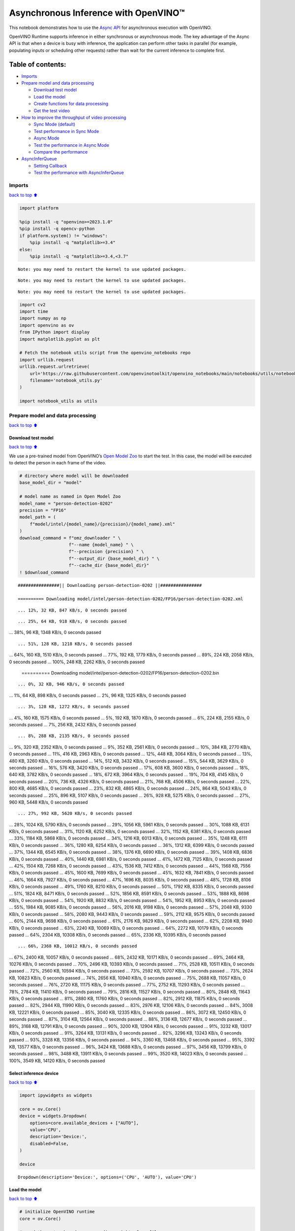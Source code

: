 Asynchronous Inference with OpenVINO™
=====================================

This notebook demonstrates how to use the `Async
API <https://docs.openvino.ai/2024/openvino-workflow/running-inference/optimize-inference/general-optimizations.html>`__
for asynchronous execution with OpenVINO.

OpenVINO Runtime supports inference in either synchronous or
asynchronous mode. The key advantage of the Async API is that when a
device is busy with inference, the application can perform other tasks
in parallel (for example, populating inputs or scheduling other
requests) rather than wait for the current inference to complete first.

Table of contents:
^^^^^^^^^^^^^^^^^^

-  `Imports <#imports>`__
-  `Prepare model and data
   processing <#prepare-model-and-data-processing>`__

   -  `Download test model <#download-test-model>`__
   -  `Load the model <#load-the-model>`__
   -  `Create functions for data
      processing <#create-functions-for-data-processing>`__
   -  `Get the test video <#get-the-test-video>`__

-  `How to improve the throughput of video
   processing <#how-to-improve-the-throughput-of-video-processing>`__

   -  `Sync Mode (default) <#sync-mode-default>`__
   -  `Test performance in Sync Mode <#test-performance-in-sync-mode>`__
   -  `Async Mode <#async-mode>`__
   -  `Test the performance in Async
      Mode <#test-the-performance-in-async-mode>`__
   -  `Compare the performance <#compare-the-performance>`__

-  `AsyncInferQueue <#asyncinferqueue>`__

   -  `Setting Callback <#setting-callback>`__
   -  `Test the performance with
      AsyncInferQueue <#test-the-performance-with-asyncinferqueue>`__

Imports
-------

`back to top ⬆️ <#table-of-contents>`__

.. code:: ipython3

    import platform
    
    %pip install -q "openvino>=2023.1.0"
    %pip install -q opencv-python 
    if platform.system() != "windows":
        %pip install -q "matplotlib>=3.4"
    else:
        %pip install -q "matplotlib>=3.4,<3.7"


.. parsed-literal::

    Note: you may need to restart the kernel to use updated packages.


.. parsed-literal::

    Note: you may need to restart the kernel to use updated packages.


.. parsed-literal::

    Note: you may need to restart the kernel to use updated packages.


.. code:: ipython3

    import cv2
    import time
    import numpy as np
    import openvino as ov
    from IPython import display
    import matplotlib.pyplot as plt
    
    # Fetch the notebook utils script from the openvino_notebooks repo
    import urllib.request
    urllib.request.urlretrieve(
        url='https://raw.githubusercontent.com/openvinotoolkit/openvino_notebooks/main/notebooks/utils/notebook_utils.py',
        filename='notebook_utils.py'
    )
    
    import notebook_utils as utils

Prepare model and data processing
---------------------------------

`back to top ⬆️ <#table-of-contents>`__

Download test model
~~~~~~~~~~~~~~~~~~~

`back to top ⬆️ <#table-of-contents>`__

We use a pre-trained model from OpenVINO’s `Open Model
Zoo <https://docs.openvino.ai/2024/documentation/legacy-features/model-zoo.html>`__
to start the test. In this case, the model will be executed to detect
the person in each frame of the video.

.. code:: ipython3

    # directory where model will be downloaded
    base_model_dir = "model"
    
    # model name as named in Open Model Zoo
    model_name = "person-detection-0202"
    precision = "FP16"
    model_path = (
        f"model/intel/{model_name}/{precision}/{model_name}.xml"
    )
    download_command = f"omz_downloader " \
                       f"--name {model_name} " \
                       f"--precision {precision} " \
                       f"--output_dir {base_model_dir} " \
                       f"--cache_dir {base_model_dir}"
    ! $download_command


.. parsed-literal::

    ################|| Downloading person-detection-0202 ||################
    
    ========== Downloading model/intel/person-detection-0202/FP16/person-detection-0202.xml


.. parsed-literal::

    ... 12%, 32 KB, 847 KB/s, 0 seconds passed

.. parsed-literal::

    ... 25%, 64 KB, 918 KB/s, 0 seconds passed
... 38%, 96 KB, 1348 KB/s, 0 seconds passed

.. parsed-literal::

    ... 51%, 128 KB, 1218 KB/s, 0 seconds passed
... 64%, 160 KB, 1510 KB/s, 0 seconds passed
... 77%, 192 KB, 1779 KB/s, 0 seconds passed
... 89%, 224 KB, 2058 KB/s, 0 seconds passed
... 100%, 248 KB, 2262 KB/s, 0 seconds passed

    
    ========== Downloading model/intel/person-detection-0202/FP16/person-detection-0202.bin


.. parsed-literal::

    ... 0%, 32 KB, 946 KB/s, 0 seconds passed
... 1%, 64 KB, 898 KB/s, 0 seconds passed
... 2%, 96 KB, 1325 KB/s, 0 seconds passed

.. parsed-literal::

    ... 3%, 128 KB, 1272 KB/s, 0 seconds passed
... 4%, 160 KB, 1575 KB/s, 0 seconds passed
... 5%, 192 KB, 1870 KB/s, 0 seconds passed
... 6%, 224 KB, 2155 KB/s, 0 seconds passed
... 7%, 256 KB, 2432 KB/s, 0 seconds passed

.. parsed-literal::

    ... 8%, 288 KB, 2135 KB/s, 0 seconds passed
... 9%, 320 KB, 2352 KB/s, 0 seconds passed
... 9%, 352 KB, 2561 KB/s, 0 seconds passed
... 10%, 384 KB, 2770 KB/s, 0 seconds passed
... 11%, 416 KB, 2963 KB/s, 0 seconds passed
... 12%, 448 KB, 3064 KB/s, 0 seconds passed
... 13%, 480 KB, 3260 KB/s, 0 seconds passed
... 14%, 512 KB, 3432 KB/s, 0 seconds passed
... 15%, 544 KB, 3629 KB/s, 0 seconds passed
... 16%, 576 KB, 3420 KB/s, 0 seconds passed
... 17%, 608 KB, 3600 KB/s, 0 seconds passed
... 18%, 640 KB, 3782 KB/s, 0 seconds passed
... 18%, 672 KB, 3964 KB/s, 0 seconds passed
... 19%, 704 KB, 4145 KB/s, 0 seconds passed
... 20%, 736 KB, 4326 KB/s, 0 seconds passed
... 21%, 768 KB, 4506 KB/s, 0 seconds passed
... 22%, 800 KB, 4685 KB/s, 0 seconds passed
... 23%, 832 KB, 4865 KB/s, 0 seconds passed
... 24%, 864 KB, 5043 KB/s, 0 seconds passed
... 25%, 896 KB, 5107 KB/s, 0 seconds passed
... 26%, 928 KB, 5275 KB/s, 0 seconds passed
... 27%, 960 KB, 5448 KB/s, 0 seconds passed

.. parsed-literal::

    ... 27%, 992 KB, 5620 KB/s, 0 seconds passed
... 28%, 1024 KB, 5790 KB/s, 0 seconds passed
... 29%, 1056 KB, 5961 KB/s, 0 seconds passed
... 30%, 1088 KB, 6131 KB/s, 0 seconds passed
... 31%, 1120 KB, 6252 KB/s, 0 seconds passed
... 32%, 1152 KB, 6381 KB/s, 0 seconds passed
... 33%, 1184 KB, 5868 KB/s, 0 seconds passed
... 34%, 1216 KB, 6013 KB/s, 0 seconds passed
... 35%, 1248 KB, 6111 KB/s, 0 seconds passed
... 36%, 1280 KB, 6254 KB/s, 0 seconds passed
... 36%, 1312 KB, 6399 KB/s, 0 seconds passed
... 37%, 1344 KB, 6545 KB/s, 0 seconds passed
... 38%, 1376 KB, 6690 KB/s, 0 seconds passed
... 39%, 1408 KB, 6836 KB/s, 0 seconds passed
... 40%, 1440 KB, 6981 KB/s, 0 seconds passed
... 41%, 1472 KB, 7125 KB/s, 0 seconds passed
... 42%, 1504 KB, 7268 KB/s, 0 seconds passed
... 43%, 1536 KB, 7412 KB/s, 0 seconds passed
... 44%, 1568 KB, 7556 KB/s, 0 seconds passed
... 45%, 1600 KB, 7699 KB/s, 0 seconds passed
... 45%, 1632 KB, 7841 KB/s, 0 seconds passed
... 46%, 1664 KB, 7927 KB/s, 0 seconds passed
... 47%, 1696 KB, 8035 KB/s, 0 seconds passed
... 48%, 1728 KB, 8106 KB/s, 0 seconds passed
... 49%, 1760 KB, 8210 KB/s, 0 seconds passed
... 50%, 1792 KB, 8335 KB/s, 0 seconds passed
... 51%, 1824 KB, 8471 KB/s, 0 seconds passed
... 52%, 1856 KB, 8591 KB/s, 0 seconds passed
... 53%, 1888 KB, 8698 KB/s, 0 seconds passed
... 54%, 1920 KB, 8832 KB/s, 0 seconds passed
... 54%, 1952 KB, 8953 KB/s, 0 seconds passed
... 55%, 1984 KB, 9085 KB/s, 0 seconds passed
... 56%, 2016 KB, 9198 KB/s, 0 seconds passed
... 57%, 2048 KB, 9330 KB/s, 0 seconds passed
... 58%, 2080 KB, 9443 KB/s, 0 seconds passed
... 59%, 2112 KB, 9575 KB/s, 0 seconds passed
... 60%, 2144 KB, 9698 KB/s, 0 seconds passed
... 61%, 2176 KB, 9829 KB/s, 0 seconds passed
... 62%, 2208 KB, 9940 KB/s, 0 seconds passed
... 63%, 2240 KB, 10069 KB/s, 0 seconds passed
... 64%, 2272 KB, 10179 KB/s, 0 seconds passed
... 64%, 2304 KB, 10308 KB/s, 0 seconds passed
... 65%, 2336 KB, 10395 KB/s, 0 seconds passed

.. parsed-literal::

    ... 66%, 2368 KB, 10012 KB/s, 0 seconds passed
... 67%, 2400 KB, 10057 KB/s, 0 seconds passed
... 68%, 2432 KB, 10171 KB/s, 0 seconds passed
... 69%, 2464 KB, 10276 KB/s, 0 seconds passed
... 70%, 2496 KB, 10393 KB/s, 0 seconds passed
... 71%, 2528 KB, 10511 KB/s, 0 seconds passed
... 72%, 2560 KB, 10594 KB/s, 0 seconds passed
... 73%, 2592 KB, 10707 KB/s, 0 seconds passed
... 73%, 2624 KB, 10823 KB/s, 0 seconds passed
... 74%, 2656 KB, 10940 KB/s, 0 seconds passed
... 75%, 2688 KB, 11057 KB/s, 0 seconds passed
... 76%, 2720 KB, 11175 KB/s, 0 seconds passed
... 77%, 2752 KB, 11293 KB/s, 0 seconds passed
... 78%, 2784 KB, 11410 KB/s, 0 seconds passed
... 79%, 2816 KB, 11527 KB/s, 0 seconds passed
... 80%, 2848 KB, 11643 KB/s, 0 seconds passed
... 81%, 2880 KB, 11760 KB/s, 0 seconds passed
... 82%, 2912 KB, 11875 KB/s, 0 seconds passed
... 82%, 2944 KB, 11990 KB/s, 0 seconds passed
... 83%, 2976 KB, 12106 KB/s, 0 seconds passed
... 84%, 3008 KB, 12221 KB/s, 0 seconds passed
... 85%, 3040 KB, 12335 KB/s, 0 seconds passed
... 86%, 3072 KB, 12450 KB/s, 0 seconds passed
... 87%, 3104 KB, 12564 KB/s, 0 seconds passed
... 88%, 3136 KB, 12677 KB/s, 0 seconds passed
... 89%, 3168 KB, 12791 KB/s, 0 seconds passed
... 90%, 3200 KB, 12904 KB/s, 0 seconds passed
... 91%, 3232 KB, 13017 KB/s, 0 seconds passed
... 91%, 3264 KB, 13131 KB/s, 0 seconds passed
... 92%, 3296 KB, 13243 KB/s, 0 seconds passed
... 93%, 3328 KB, 13356 KB/s, 0 seconds passed
... 94%, 3360 KB, 13468 KB/s, 0 seconds passed
... 95%, 3392 KB, 13577 KB/s, 0 seconds passed
... 96%, 3424 KB, 13688 KB/s, 0 seconds passed
... 97%, 3456 KB, 13799 KB/s, 0 seconds passed
... 98%, 3488 KB, 13911 KB/s, 0 seconds passed
... 99%, 3520 KB, 14023 KB/s, 0 seconds passed
... 100%, 3549 KB, 14120 KB/s, 0 seconds passed

    


Select inference device
~~~~~~~~~~~~~~~~~~~~~~~

`back to top ⬆️ <#table-of-contents>`__

.. code:: ipython3

    import ipywidgets as widgets
    
    core = ov.Core()
    device = widgets.Dropdown(
        options=core.available_devices + ["AUTO"],
        value='CPU',
        description='Device:',
        disabled=False,
    )
    
    device




.. parsed-literal::

    Dropdown(description='Device:', options=('CPU', 'AUTO'), value='CPU')



Load the model
~~~~~~~~~~~~~~

`back to top ⬆️ <#table-of-contents>`__

.. code:: ipython3

    # initialize OpenVINO runtime
    core = ov.Core()
    
    # read the network and corresponding weights from file
    model = core.read_model(model=model_path)
    
    # compile the model for the CPU (you can choose manually CPU, GPU etc.)
    # or let the engine choose the best available device (AUTO)
    compiled_model = core.compile_model(model=model, device_name=device.value)
    
    # get input node
    input_layer_ir = model.input(0)
    N, C, H, W = input_layer_ir.shape
    shape = (H, W)

Create functions for data processing
~~~~~~~~~~~~~~~~~~~~~~~~~~~~~~~~~~~~

`back to top ⬆️ <#table-of-contents>`__

.. code:: ipython3

    def preprocess(image):
        """
        Define the preprocess function for input data
        
        :param: image: the orignal input frame
        :returns:
                resized_image: the image processed
        """
        resized_image = cv2.resize(image, shape)
        resized_image = cv2.cvtColor(np.array(resized_image), cv2.COLOR_BGR2RGB)
        resized_image = resized_image.transpose((2, 0, 1))
        resized_image = np.expand_dims(resized_image, axis=0).astype(np.float32)
        return resized_image
    
    
    def postprocess(result, image, fps):
        """
        Define the postprocess function for output data
        
        :param: result: the inference results
                image: the orignal input frame
                fps: average throughput calculated for each frame
        :returns:
                image: the image with bounding box and fps message
        """
        detections = result.reshape(-1, 7)
        for i, detection in enumerate(detections):
            _, image_id, confidence, xmin, ymin, xmax, ymax = detection
            if confidence > 0.5:
                xmin = int(max((xmin * image.shape[1]), 10))
                ymin = int(max((ymin * image.shape[0]), 10))
                xmax = int(min((xmax * image.shape[1]), image.shape[1] - 10))
                ymax = int(min((ymax * image.shape[0]), image.shape[0] - 10))
                cv2.rectangle(image, (xmin, ymin), (xmax, ymax), (0, 255, 0), 2)
                cv2.putText(image, str(round(fps, 2)) + " fps", (5, 20), cv2.FONT_HERSHEY_SIMPLEX, 0.7, (0, 255, 0), 3) 
        return image

Get the test video
~~~~~~~~~~~~~~~~~~

`back to top ⬆️ <#table-of-contents>`__

.. code:: ipython3

    video_path = 'https://storage.openvinotoolkit.org/repositories/openvino_notebooks/data/data/video/CEO%20Pat%20Gelsinger%20on%20Leading%20Intel.mp4'

How to improve the throughput of video processing
-------------------------------------------------

`back to top ⬆️ <#table-of-contents>`__

Below, we compare the performance of the synchronous and async-based
approaches:

Sync Mode (default)
~~~~~~~~~~~~~~~~~~~

`back to top ⬆️ <#table-of-contents>`__

Let us see how video processing works with the default approach. Using
the synchronous approach, the frame is captured with OpenCV and then
immediately processed:

.. figure:: https://user-images.githubusercontent.com/91237924/168452573-d354ea5b-7966-44e5-813d-f9053be4338a.png
   :alt: drawing

   drawing

::

   while(true) {
   // capture frame
   // populate CURRENT InferRequest
   // Infer CURRENT InferRequest
   //this call is synchronous
   // display CURRENT result
   }

\``\`

.. code:: ipython3

    def sync_api(source, flip, fps, use_popup, skip_first_frames):
        """
        Define the main function for video processing in sync mode
        
        :param: source: the video path or the ID of your webcam
        :returns:
                sync_fps: the inference throughput in sync mode
        """
        frame_number = 0
        infer_request = compiled_model.create_infer_request()
        player = None
        try:
            # Create a video player
            player = utils.VideoPlayer(source, flip=flip, fps=fps, skip_first_frames=skip_first_frames)
            # Start capturing
            start_time = time.time()
            player.start()
            if use_popup:
                title = "Press ESC to Exit"
                cv2.namedWindow(title, cv2.WINDOW_GUI_NORMAL | cv2.WINDOW_AUTOSIZE)
            while True:
                frame = player.next()
                if frame is None:
                    print("Source ended")
                    break
                resized_frame = preprocess(frame)
                infer_request.set_tensor(input_layer_ir, ov.Tensor(resized_frame))
                # Start the inference request in synchronous mode 
                infer_request.infer()
                res = infer_request.get_output_tensor(0).data
                stop_time = time.time()
                total_time = stop_time - start_time
                frame_number = frame_number + 1
                sync_fps = frame_number / total_time 
                frame = postprocess(res, frame, sync_fps)
                # Display the results
                if use_popup:
                    cv2.imshow(title, frame)
                    key = cv2.waitKey(1)
                    # escape = 27
                    if key == 27:
                        break
                else:
                    # Encode numpy array to jpg
                    _, encoded_img = cv2.imencode(".jpg", frame, params=[cv2.IMWRITE_JPEG_QUALITY, 90])
                    # Create IPython image
                    i = display.Image(data=encoded_img)
                    # Display the image in this notebook
                    display.clear_output(wait=True)
                    display.display(i)         
        # ctrl-c
        except KeyboardInterrupt:
            print("Interrupted")
        # Any different error
        except RuntimeError as e:
            print(e)
        finally:
            if use_popup:
                cv2.destroyAllWindows()
            if player is not None:
                # stop capturing
                player.stop()
            return sync_fps

Test performance in Sync Mode
~~~~~~~~~~~~~~~~~~~~~~~~~~~~~

`back to top ⬆️ <#table-of-contents>`__

.. code:: ipython3

    sync_fps = sync_api(source=video_path, flip=False, fps=30, use_popup=False, skip_first_frames=800)
    print(f"average throuput in sync mode: {sync_fps:.2f} fps")



.. image:: 115-async-api-with-output_files/115-async-api-with-output_17_0.png


.. parsed-literal::

    Source ended
    average throuput in sync mode: 43.30 fps


Async Mode
~~~~~~~~~~

`back to top ⬆️ <#table-of-contents>`__

Let us see how the OpenVINO Async API can improve the overall frame rate
of an application. The key advantage of the Async approach is as
follows: while a device is busy with the inference, the application can
do other things in parallel (for example, populating inputs or
scheduling other requests) rather than wait for the current inference to
complete first.

.. figure:: https://user-images.githubusercontent.com/91237924/168452572-c2ff1c59-d470-4b85-b1f6-b6e1dac9540e.png
   :alt: drawing

   drawing

In the example below, inference is applied to the results of the video
decoding. So it is possible to keep multiple infer requests, and while
the current request is processed, the input frame for the next is being
captured. This essentially hides the latency of capturing, so that the
overall frame rate is rather determined only by the slowest part of the
pipeline (decoding vs inference) and not by the sum of the stages.

::

   while(true) {
   // capture frame
   // populate NEXT InferRequest
   // start NEXT InferRequest
   // this call is async and returns immediately
   // wait for the CURRENT InferRequest
   // display CURRENT result
   // swap CURRENT and NEXT InferRequests
   }

.. code:: ipython3

    def async_api(source, flip, fps, use_popup, skip_first_frames):
        """
        Define the main function for video processing in async mode
        
        :param: source: the video path or the ID of your webcam
        :returns:
                async_fps: the inference throughput in async mode
        """
        frame_number = 0
        # Create 2 infer requests
        curr_request = compiled_model.create_infer_request()
        next_request = compiled_model.create_infer_request()
        player = None
        async_fps = 0
        try:
            # Create a video player
            player = utils.VideoPlayer(source, flip=flip, fps=fps, skip_first_frames=skip_first_frames)
            # Start capturing
            start_time = time.time()
            player.start()
            if use_popup:
                title = "Press ESC to Exit"
                cv2.namedWindow(title, cv2.WINDOW_GUI_NORMAL | cv2.WINDOW_AUTOSIZE)
            # Capture CURRENT frame
            frame = player.next()
            resized_frame = preprocess(frame)
            curr_request.set_tensor(input_layer_ir, ov.Tensor(resized_frame))
            # Start the CURRENT inference request
            curr_request.start_async()
            while True:
                # Capture NEXT frame
                next_frame = player.next()
                if next_frame is None:
                    print("Source ended")
                    break
                resized_frame = preprocess(next_frame)
                next_request.set_tensor(input_layer_ir, ov.Tensor(resized_frame))
                # Start the NEXT inference request
                next_request.start_async()
                # Waiting for CURRENT inference result
                curr_request.wait()
                res = curr_request.get_output_tensor(0).data
                stop_time = time.time()
                total_time = stop_time - start_time
                frame_number = frame_number + 1
                async_fps = frame_number / total_time  
                frame = postprocess(res, frame, async_fps)
                # Display the results
                if use_popup:
                    cv2.imshow(title, frame)
                    key = cv2.waitKey(1)
                    # escape = 27
                    if key == 27:
                        break
                else:
                    # Encode numpy array to jpg
                    _, encoded_img = cv2.imencode(".jpg", frame, params=[cv2.IMWRITE_JPEG_QUALITY, 90])
                    # Create IPython image
                    i = display.Image(data=encoded_img)
                    # Display the image in this notebook
                    display.clear_output(wait=True)
                    display.display(i)
                # Swap CURRENT and NEXT frames
                frame = next_frame
                # Swap CURRENT and NEXT infer requests
                curr_request, next_request = next_request, curr_request         
        # ctrl-c
        except KeyboardInterrupt:
            print("Interrupted")
        # Any different error
        except RuntimeError as e:
            print(e)
        finally:
            if use_popup:
                cv2.destroyAllWindows()
            if player is not None:
                # stop capturing
                player.stop()
            return async_fps

Test the performance in Async Mode
~~~~~~~~~~~~~~~~~~~~~~~~~~~~~~~~~~

`back to top ⬆️ <#table-of-contents>`__

.. code:: ipython3

    async_fps = async_api(source=video_path, flip=False, fps=30, use_popup=False, skip_first_frames=800)
    print(f"average throuput in async mode: {async_fps:.2f} fps")



.. image:: 115-async-api-with-output_files/115-async-api-with-output_21_0.png


.. parsed-literal::

    Source ended
    average throuput in async mode: 73.14 fps


Compare the performance
~~~~~~~~~~~~~~~~~~~~~~~

`back to top ⬆️ <#table-of-contents>`__

.. code:: ipython3

    width = 0.4
    fontsize = 14
    
    plt.rc('font', size=fontsize)
    fig, ax = plt.subplots(1, 1, figsize=(10, 8))
    
    rects1 = ax.bar([0], sync_fps, width, color='#557f2d')
    rects2 = ax.bar([width], async_fps, width)
    ax.set_ylabel("frames per second")
    ax.set_xticks([0, width]) 
    ax.set_xticklabels(["Sync mode", "Async mode"])
    ax.set_xlabel("Higher is better")
    
    fig.suptitle('Sync mode VS Async mode')
    fig.tight_layout()
    
    plt.show()



.. image:: 115-async-api-with-output_files/115-async-api-with-output_23_0.png


``AsyncInferQueue``
-------------------

`back to top ⬆️ <#table-of-contents>`__

Asynchronous mode pipelines can be supported with the
`AsyncInferQueue <https://docs.openvino.ai/2024/openvino-workflow/running-inference/integrate-openvino-with-your-application/python-api-exclusives.html#asyncinferqueue>`__
wrapper class. This class automatically spawns the pool of
``InferRequest`` objects (also called “jobs”) and provides
synchronization mechanisms to control the flow of the pipeline. It is a
simpler way to manage the infer request queue in Asynchronous mode.

Setting Callback
~~~~~~~~~~~~~~~~

`back to top ⬆️ <#table-of-contents>`__

When ``callback`` is set, any job that ends inference calls upon the
Python function. The ``callback`` function must have two arguments: one
is the request that calls the ``callback``, which provides the
``InferRequest`` API; the other is called “user data”, which provides
the possibility of passing runtime values.

.. code:: ipython3

    def callback(infer_request, info) -> None:
        """
        Define the callback function for postprocessing
        
        :param: infer_request: the infer_request object
                info: a tuple includes original frame and starts time
        :returns:
                None
        """
        global frame_number
        global total_time
        global inferqueue_fps
        stop_time = time.time()
        frame, start_time = info
        total_time = stop_time - start_time
        frame_number = frame_number + 1
        inferqueue_fps = frame_number / total_time
        
        res = infer_request.get_output_tensor(0).data[0]
        frame = postprocess(res, frame, inferqueue_fps)
        # Encode numpy array to jpg
        _, encoded_img = cv2.imencode(".jpg", frame, params=[cv2.IMWRITE_JPEG_QUALITY, 90])
        # Create IPython image
        i = display.Image(data=encoded_img)
        # Display the image in this notebook
        display.clear_output(wait=True)
        display.display(i)

.. code:: ipython3

    def inferqueue(source, flip, fps, skip_first_frames) -> None:
        """
        Define the main function for video processing with async infer queue
        
        :param: source: the video path or the ID of your webcam
        :retuns:
            None
        """
        # Create infer requests queue
        infer_queue = ov.AsyncInferQueue(compiled_model, 2)
        infer_queue.set_callback(callback)
        player = None
        try:
            # Create a video player
            player = utils.VideoPlayer(source, flip=flip, fps=fps, skip_first_frames=skip_first_frames)
            # Start capturing
            start_time = time.time()
            player.start()
            while True:
                # Capture frame
                frame = player.next()
                if frame is None:
                    print("Source ended")
                    break
                resized_frame = preprocess(frame)
                # Start the inference request with async infer queue 
                infer_queue.start_async({input_layer_ir.any_name: resized_frame}, (frame, start_time))
        except KeyboardInterrupt:
            print("Interrupted")
        # Any different error
        except RuntimeError as e:
            print(e)
        finally:
            infer_queue.wait_all()
            player.stop()

Test the performance with ``AsyncInferQueue``
~~~~~~~~~~~~~~~~~~~~~~~~~~~~~~~~~~~~~~~~~~~~~

`back to top ⬆️ <#table-of-contents>`__

.. code:: ipython3

    frame_number = 0
    total_time = 0
    inferqueue(source=video_path, flip=False, fps=30, skip_first_frames=800)
    print(f"average throughput in async mode with async infer queue: {inferqueue_fps:.2f} fps")



.. image:: 115-async-api-with-output_files/115-async-api-with-output_29_0.png


.. parsed-literal::

    average throughput in async mode with async infer queue: 112.94 fps

